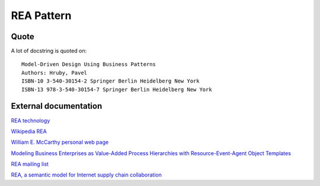 REA Pattern
===========

Quote
-----
A lot of docstring is quoted on::

    Model-Driven Design Using Business Patterns
    Authors: Hruby, Pavel
    ISBN-10 3-540-30154-2 Springer Berlin Heidelberg New York
    ISBN-13 978-3-540-30154-7 Springer Berlin Heidelberg New York

External documentation
----------------------
`REA technology <http://reatechnology.com>`_

`Wikipedia REA <http://en.wikipedia.org/wiki/Resources,_events,_agents_%28accounting_model%29>`_

`William E. McCarthy personal web page <https://www.msu.edu/~mccarth4/>`_

`Modeling Business Enterprises as Value-Added Process Hierarchies with Resource-Event-Agent Object Templates <https://www.msu.edu/user/mccarth4/SYOBJCT.htm>`_

`REA mailing list <https://groups.yahoo.com/neo/groups/REATechnology/info>`_

`REA, a semantic model for Internet supply chain collaboration <http://www.jeffsutherland.org/oopsla2000/mccarthy/mccarthy.htm>`_
